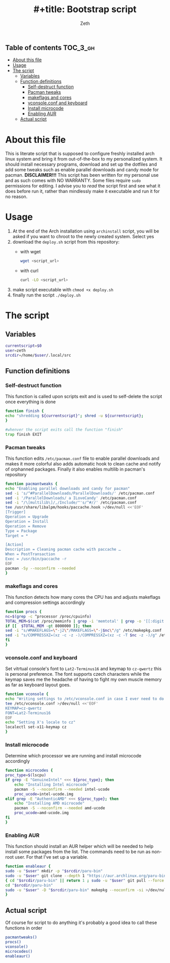 #+TITLE: #+title: Bootstrap script
#+author:    Zeth
#+email:     zeth@zethjack.eu
#+PROPERTY: header-args:sh :tangle deploy.sh :shebang "#!/bin/env bash" :padline no :tangle-mode (identity #o755)

:PROPERTIES:
:VISIBILITY: children
:END:

** Table of contents :TOC_3_gh:
- [[#about-this-file][About this file]]
- [[#usage][Usage]]
- [[#the-script][The script]]
  - [[#variables][Variables]]
  - [[#function-definitions][Function definitions]]
    - [[#self-destruct-function][Self-destruct function]]
    - [[#pacman-tweaks][Pacman tweaks]]
    - [[#makeflags-and-cores][makeflags and cores]]
    - [[#vconsoleconf-and-keyboard][vconsole.conf and keyboard]]
    - [[#install-microcode][Install microcode]]
    - [[#enabling-aur][Enabling AUR]]
  - [[#actual-script][Actual script]]

* About this file
This is literate script that is supposed to configure freshly installed arch linux system and bring it from out-of-the-box to my personalized system. It should install necessary programs, download and set up the dotfiles and add some tweaks such as enable parallel downloads and candy mode for pacman.
*DISCLAIMER!!!* This script has been written for my personal use and as such comes with NO WARRANTY. Some files require =sudo= permissions for editing. I advise you to /read/ the script first and see what it does before run it, rather than mindlessly make it executable and run it for no reason.

* Usage
1. At the end of the Arch installation using =archinstall= script, you will be asked if you want to chroot to the newly created system. Select yes
2. download the =deploy.sh= script from this repository:
   - with wget
     #+begin_src sh :tangle no :shebang
     wget <script_url>
     #+end_src
   - with curl
     #+begin_src sh :tangle no :shebang
     curl -LO <script_url>
     #+end_src
3. make script executable with =chmod +x deploy.sh=
4. finally run the script =./deploy.sh=
* The script

** Variables
#+BEGIN_SRC sh
currentscript=$0
user=zeth
srcdir=/home/$user/.local/src
#+END_SRC

** Function definitions

*** Self-destruct function
This function is called upon scripts exit and is used to self-delete the script once everything is done
#+BEGIN_SRC sh
function finish {
echo "shredding ${currentscript}"; shred -u ${currentscript};
}

#whenver the script exits call the function "finish"
trap finish EXIT
#+END_SRC

*** Pacman tweaks
This function edits =/etc/pacman.conf= file to enable parallel downloads and makes it more colorful also adds automatic hook to clean cache and notify of orphanned packages. Finally it also enables multilib in pacman's repository
#+begin_src sh
function pacmantweaks {
echo "Enabling parallel downloads and candy for pacman"
sed -i 's/^#ParallelDownloads/ParallelDownloads/' /etc/pacman.conf
sed -i '/ParallelDownloads/ a ILoveCandy' /etc/pacman.conf
sed -i "/\[multilib\]/,/Include/"'s/^#//' /etc/pacman.conf
tee /usr/share/libalpm/hooks/paccache.hook >/dev/null <<'EOF'
[Trigger]
Operation = Upgrade
Operation = Install
Operation = Remove
Type = Package
Target = *

[Action]
Description = Cleaning pacman cache with paccache …
When = PostTransaction
Exec = /usr/bin/paccache -r
EOF
pacman -Sy --noconfirm --needed
}
#+end_src

*** makeflags and cores
This function detects how many cores the CPU has and adjusts makeflags and compression settings accordingly
#+begin_src sh
function procs {
nc=$(grep -c ^processor /proc/cpuinfo)
TOTAL_MEM=$(cat /proc/meminfo | grep -i 'memtotal' | grep -o '[[:digit:]]*')
if [[  $TOTAL_MEM -gt 8000000 ]]; then
sed -i "s/#MAKEFLAGS=\"-j2\"/MAKEFLAGS=\"-j$nc\"/g" /etc/makepkg.conf
sed -i "s/COMPRESSXZ=(xz -c -z -)/COMPRESSXZ=(xz -c -T $nc -z -)/g" /etc/makepkg.conf
fi
}
#+end_src

*** vconsole.conf and keyboard
Set vitrtual console's font to =Lat2-Terminus16= and keymap to =cz-qwertz= this is personal preference. The font supports czech characters while the keymap saves me the headache of having to fight my own muscle memory as far as keyboard layout goes.
#+begin_src sh
function vconsole {
echo "Writing settings to /etc/vconsole.conf in case I ever need to do things from TTY"
tee /etc/vconsole.conf >/dev/null <<'EOF'
KEYMAP=cz-qwertz
FONT=Lat2-Terminus16
EOF
echo "Setting X's locale to cz"
localectl set-x11-keymap cz
}
#+end_src

*** Install microcode
Determine which processor we are running and install microcode accordingly
#+begin_src sh
function microcodes {
proc_type=$(lscpu)
if grep -E "GenuineIntel" <<< ${proc_type}; then
    echo "Installing Intel microcode"
    pacman -S --noconfirm --needed intel-ucode
    proc_ucode=intel-ucode.img
elif grep -E "AuthenticAMD" <<< ${proc_type}; then
    echo "Installing AMD microcode"
    pacman -S --noconfirm --needed amd-ucode
    proc_ucode=amd-ucode.img
fi
}
#+end_src


*** Enabling AUR
This function should install an AUR helper which will be needed to help install some packages from the list. The commands need to be run as non-root user. For that I've set up a variable.
#+begin_src sh
function enableaur {
sudo -u "$user" mkdir -p "$srcdir/paru-bin"
sudo -u "$user" git clone --depth 1 "https://aur.archlinux.org/paru-bin.git" "$srcdir/paru" >/dev/null 2>&1 ||
{ cd "$srcdir/paru-bin" || return 1 ; sudo -u "$user" git pull --force origin master;}
cd "$srcdir/paru-bin"
sudo -u "$user" -D "$srcdir/paru-bin" makepkg --noconfirm -si >/dev/null 2>&1 || return 1
}
#+end_src

** Actual script
Of course for script to do anything it's probably a good idea to call these functions in order
#+begin_src sh
pacmantweaks()
procs()
vconsole()
microcodes()
enableaur()
#+end_src

